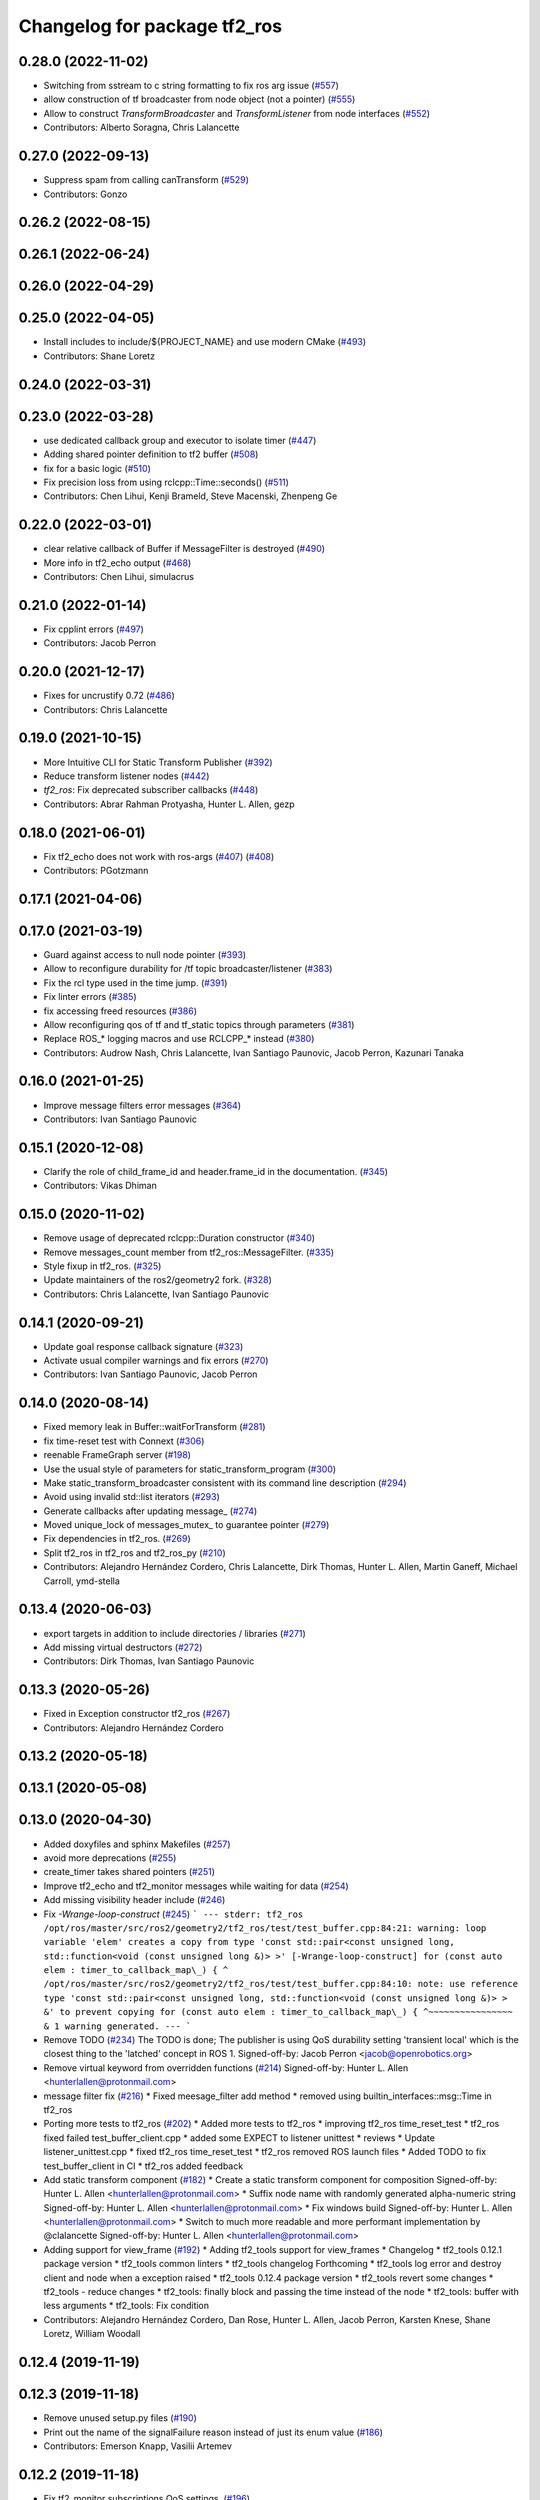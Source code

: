 ^^^^^^^^^^^^^^^^^^^^^^^^^^^^^
Changelog for package tf2_ros
^^^^^^^^^^^^^^^^^^^^^^^^^^^^^

0.28.0 (2022-11-02)
-------------------
* Switching from sstream to c string formatting to fix ros arg issue (`#557 <https://github.com/ros2/geometry2/issues/557>`_)
* allow construction of tf broadcaster from node object (not a pointer) (`#555 <https://github.com/ros2/geometry2/issues/555>`_)
* Allow to construct `TransformBroadcaster` and `TransformListener` from node interfaces (`#552 <https://github.com/ros2/geometry2/issues/552>`_)
* Contributors: Alberto Soragna, Chris Lalancette

0.27.0 (2022-09-13)
-------------------
* Suppress spam from calling canTransform (`#529 <https://github.com/ros2/geometry2/issues/529>`_)
* Contributors: Gonzo

0.26.2 (2022-08-15)
-------------------

0.26.1 (2022-06-24)
-------------------

0.26.0 (2022-04-29)
-------------------

0.25.0 (2022-04-05)
-------------------
* Install includes to include/${PROJECT_NAME} and use modern CMake (`#493 <https://github.com/ros2/geometry2/issues/493>`_)
* Contributors: Shane Loretz

0.24.0 (2022-03-31)
-------------------

0.23.0 (2022-03-28)
-------------------
* use dedicated callback group and executor to isolate timer (`#447 <https://github.com/ros2/geometry2/issues/447>`_)
* Adding shared pointer definition to tf2 buffer (`#508 <https://github.com/ros2/geometry2/issues/508>`_)
* fix for a basic logic (`#510 <https://github.com/ros2/geometry2/issues/510>`_)
* Fix precision loss from using rclcpp::Time::seconds() (`#511 <https://github.com/ros2/geometry2/issues/511>`_)
* Contributors: Chen Lihui, Kenji Brameld, Steve Macenski, Zhenpeng Ge

0.22.0 (2022-03-01)
-------------------
* clear relative callback of Buffer if MessageFilter is destroyed (`#490 <https://github.com/ros2/geometry2/issues/490>`_)
* More info in tf2_echo output (`#468 <https://github.com/ros2/geometry2/issues/468>`_)
* Contributors: Chen Lihui, simulacrus

0.21.0 (2022-01-14)
-------------------
* Fix cpplint errors (`#497 <https://github.com/ros2/geometry2/issues/497>`_)
* Contributors: Jacob Perron

0.20.0 (2021-12-17)
-------------------
* Fixes for uncrustify 0.72 (`#486 <https://github.com/ros2/geometry2/issues/486>`_)
* Contributors: Chris Lalancette

0.19.0 (2021-10-15)
-------------------
* More Intuitive CLI for Static Transform Publisher (`#392 <https://github.com/ros2/geometry2/issues/392>`_)
* Reduce transform listener nodes (`#442 <https://github.com/ros2/geometry2/issues/442>`_)
* `tf2_ros`: Fix deprecated subscriber callbacks (`#448 <https://github.com/ros2/geometry2/issues/448>`_)
* Contributors: Abrar Rahman Protyasha, Hunter L. Allen, gezp

0.18.0 (2021-06-01)
-------------------
* Fix tf2_echo does not work with ros-args (`#407 <https://github.com/ros2/geometry2/issues/407>`_) (`#408 <https://github.com/ros2/geometry2/issues/408>`_)
* Contributors: PGotzmann

0.17.1 (2021-04-06)
-------------------

0.17.0 (2021-03-19)
-------------------
* Guard against access to null node pointer (`#393 <https://github.com/ros2/geometry2/issues/393>`_)
* Allow to reconfigure durability for /tf topic broadcaster/listener (`#383 <https://github.com/ros2/geometry2/issues/383>`_)
* Fix the rcl type used in the time jump. (`#391 <https://github.com/ros2/geometry2/issues/391>`_)
* Fix linter errors (`#385 <https://github.com/ros2/geometry2/issues/385>`_)
* fix accessing freed resources (`#386 <https://github.com/ros2/geometry2/issues/386>`_)
* Allow reconfiguring qos of tf and tf_static topics through parameters (`#381 <https://github.com/ros2/geometry2/issues/381>`_)
* Replace ROS\_* logging macros and use RCLCPP\_* instead (`#380 <https://github.com/ros2/geometry2/issues/380>`_)
* Contributors: Audrow Nash, Chris Lalancette, Ivan Santiago Paunovic, Jacob Perron, Kazunari Tanaka

0.16.0 (2021-01-25)
-------------------
* Improve message filters error messages (`#364 <https://github.com/ros2/geometry2/issues/364>`_)
* Contributors: Ivan Santiago Paunovic

0.15.1 (2020-12-08)
-------------------
* Clarify the role of child_frame_id and header.frame_id in the documentation. (`#345 <https://github.com/ros2/geometry2/issues/345>`_)
* Contributors: Vikas Dhiman

0.15.0 (2020-11-02)
-------------------
* Remove usage of deprecated rclcpp::Duration constructor (`#340 <https://github.com/ros2/geometry2/issues/340>`_)
* Remove messages_count member from tf2_ros::MessageFilter. (`#335 <https://github.com/ros2/geometry2/issues/335>`_)
* Style fixup in tf2_ros. (`#325 <https://github.com/ros2/geometry2/issues/325>`_)
* Update maintainers of the ros2/geometry2 fork. (`#328 <https://github.com/ros2/geometry2/issues/328>`_)
* Contributors: Chris Lalancette, Ivan Santiago Paunovic

0.14.1 (2020-09-21)
-------------------
* Update goal response callback signature (`#323 <https://github.com/ros2/geometry2/issues/323>`_)
* Activate usual compiler warnings and fix errors (`#270 <https://github.com/ros2/geometry2/issues/270>`_)
* Contributors: Ivan Santiago Paunovic, Jacob Perron

0.14.0 (2020-08-14)
-------------------
* Fixed memory leak in Buffer::waitForTransform (`#281 <https://github.com/ros2/geometry2/issues/281>`_)
* fix time-reset test with Connext (`#306 <https://github.com/ros2/geometry2/issues/306>`_)
* reenable FrameGraph server (`#198 <https://github.com/ros2/geometry2/issues/198>`_)
* Use the usual style of parameters for static_transform_program (`#300 <https://github.com/ros2/geometry2/issues/300>`_)
* Make static_transform_broadcaster consistent with its command line description (`#294 <https://github.com/ros2/geometry2/issues/294>`_)
* Avoid using invalid std::list iterators (`#293 <https://github.com/ros2/geometry2/issues/293>`_)
* Generate callbacks after updating message\_ (`#274 <https://github.com/ros2/geometry2/issues/274>`_)
* Moved unique_lock of messages_mutex\_ to guarantee pointer (`#279 <https://github.com/ros2/geometry2/issues/279>`_)
* Fix dependencies in tf2_ros. (`#269 <https://github.com/ros2/geometry2/issues/269>`_)
* Split tf2_ros in tf2_ros and tf2_ros_py (`#210 <https://github.com/ros2/geometry2/issues/210>`_)
* Contributors: Alejandro Hernández Cordero, Chris Lalancette, Dirk Thomas, Hunter L. Allen, Martin Ganeff, Michael Carroll, ymd-stella

0.13.4 (2020-06-03)
-------------------
* export targets in addition to include directories / libraries (`#271 <https://github.com/ros2/geometry2/issues/271>`_)
* Add missing virtual destructors (`#272 <https://github.com/ros2/geometry2/issues/272>`_)
* Contributors: Dirk Thomas, Ivan Santiago Paunovic

0.13.3 (2020-05-26)
-------------------
* Fixed in Exception constructor tf2_ros (`#267 <https://github.com/ros2/geometry2/issues/267>`_)
* Contributors: Alejandro Hernández Cordero

0.13.2 (2020-05-18)
-------------------

0.13.1 (2020-05-08)
-------------------

0.13.0 (2020-04-30)
-------------------
* Added doxyfiles and sphinx Makefiles (`#257 <https://github.com/ros2/geometry2/issues/257>`_)
* avoid more deprecations (`#255 <https://github.com/ros2/geometry2/issues/255>`_)
* create_timer takes shared pointers (`#251 <https://github.com/ros2/geometry2/issues/251>`_)
* Improve tf2_echo and tf2_monitor messages while waiting for data (`#254 <https://github.com/ros2/geometry2/issues/254>`_)
* Add missing visibility header include (`#246 <https://github.com/ros2/geometry2/issues/246>`_)
* Fix `-Wrange-loop-construct` (`#245 <https://github.com/ros2/geometry2/issues/245>`_)
  ```
  --- stderr: tf2_ros
  /opt/ros/master/src/ros2/geometry2/tf2_ros/test/test_buffer.cpp:84:21: warning: loop variable 'elem' creates a copy from type 'const std::pair<const unsigned long, std::function<void (const unsigned long &)> >' [-Wrange-loop-construct]
  for (const auto elem : timer_to_callback_map\_) {
  ^
  /opt/ros/master/src/ros2/geometry2/tf2_ros/test/test_buffer.cpp:84:10: note: use reference type 'const std::pair<const unsigned long, std::function<void (const unsigned long &)> > &' to prevent copying
  for (const auto elem : timer_to_callback_map\_) {
  ^~~~~~~~~~~~~~~~~
  &
  1 warning generated.
  ---
  ```
* Remove TODO (`#234 <https://github.com/ros2/geometry2/issues/234>`_)
  The TODO is done; The publisher is using QoS durability setting 'transient local' which is the closest thing to the 'latched' concept in ROS 1.
  Signed-off-by: Jacob Perron <jacob@openrobotics.org>
* Remove virtual keyword from overridden functions (`#214 <https://github.com/ros2/geometry2/issues/214>`_)
  Signed-off-by: Hunter L. Allen <hunterlallen@protonmail.com>
* message filter fix (`#216 <https://github.com/ros2/geometry2/issues/216>`_)
  * Fixed meesage_filter add method
  * removed using builtin_interfaces::msg::Time in tf2_ros
* Porting more tests to tf2_ros (`#202 <https://github.com/ros2/geometry2/issues/202>`_)
  * Added more tests to tf2_ros
  * improving tf2_ros time_reset_test
  * tf2_ros fixed failed test_buffer_client.cpp
  * added some EXPECT to listener unittest
  * reviews
  * Update listener_unittest.cpp
  * fixed tf2_ros time_reset_test
  * tf2_ros removed ROS launch files
  * Added TODO to fix test_buffer_client in CI
  * tf2_ros added feedback
* Add static transform component (`#182 <https://github.com/ros2/geometry2/issues/182>`_)
  * Create a static transform component for composition
  Signed-off-by: Hunter L. Allen <hunterlallen@protonmail.com>
  * Suffix node name with randomly generated alpha-numeric string
  Signed-off-by: Hunter L. Allen <hunterlallen@protonmail.com>
  * Fix windows build
  Signed-off-by: Hunter L. Allen <hunterlallen@protonmail.com>
  * Switch to much more readable and more performant implementation by @clalancette
  Signed-off-by: Hunter L. Allen <hunterlallen@protonmail.com>
* Adding support for view_frame (`#192 <https://github.com/ros2/geometry2/issues/192>`_)
  * Adding tf2_tools support for view_frames
  * Changelog
  * tf2_tools 0.12.1 package version
  * tf2_tools common linters
  * tf2_tools changelog Forthcoming
  * tf2_tools log error and destroy client and node when a exception raised
  * tf2_tools 0.12.4 package version
  * tf2_tools revert some changes
  * tf2_tools - reduce changes
  * tf2_tools: finally block and passing the time instead of the node
  * tf2_tools: buffer with less arguments
  * tf2_tools: Fix condition
* Contributors: Alejandro Hernández Cordero, Dan Rose, Hunter L. Allen, Jacob Perron, Karsten Knese, Shane Loretz, William Woodall

0.12.4 (2019-11-19)
-------------------

0.12.3 (2019-11-18)
-------------------
* Remove unused setup.py files (`#190 <https://github.com/ros2/geometry2/issues/190>`_)
* Print out the name of the signalFailure reason instead of just its enum value (`#186 <https://github.com/ros2/geometry2/issues/186>`_)
* Contributors: Emerson Knapp, Vasilii Artemev

0.12.2 (2019-11-18)
-------------------
* Fix tf2_monitor subscriptions QoS settings. (`#196 <https://github.com/ros2/geometry2/issues/196>`_)
* Contributors: Michel Hidalgo

0.12.1 (2019-10-23)
-------------------
* Add convenience methods using rclcpp time types (`#180 <https://github.com/ros2/geometry2/issues/180>`_)
* Don't assume quaternions init to all zeros
* Make BufferClient destructor virtual
* Contributors: Josh Langsfeld, Shane Loretz, Thomas Moulard

0.12.0 (2019-09-26)
-------------------
* Simulate work in the acceptedCallback.
* Make Windows Debug to run the correct python executable.
* Make BufferInterface destructor virtual.
* Remove unnecessary and blacklisted actionlib_msgs dependency.
* More test fixes for tf2_ros python.
* class Clock is in clock not timer.
* tf2_ros is not built for Python (`#99 <https://github.com/ros2/geometry2/issues/99>`_)
* Migrate buffer action server to ROS 2
* Add conversion functions for durations
* Make /tf_static use transient_local durability (`#160 <https://github.com/ros2/geometry2/issues/160>`_)
* Force explicit --ros-args in NodeOptions::arguments(). (`#162 <https://github.com/ros2/geometry2/issues/162>`_)
* Use of -r/--remap flags where appropriate. (`#159 <https://github.com/ros2/geometry2/issues/159>`_)
* Include tf2 headers in message_filter.h (`#157 <https://github.com/ros2/geometry2/issues/157>`_)
* Use ament_target_dependencies to ensure correct dependency order (`#156 <https://github.com/ros2/geometry2/issues/156>`_)
* Make sure that TransformListener's node gets a unique name (`#129 <https://github.com/ros2/geometry2/issues/129>`_)
* Fix compiler warning (`#148 <https://github.com/ros2/geometry2/issues/148>`_)
* Do not timeout when waiting for transforms (`#146 <https://github.com/ros2/geometry2/issues/146>`_)
* Fix race between timeout and transform ready callback (`#143 <https://github.com/ros2/geometry2/issues/143>`_)
* Fix high CPU - Use executor to spin and stop node in tf_listener thread (`#119 <https://github.com/ros2/geometry2/issues/119>`_)
* Catch polymorphic exceptions by reference (`#138 <https://github.com/ros2/geometry2/issues/138>`_)
* Add missing export build dependencies (`#135 <https://github.com/ros2/geometry2/issues/135>`_)
* avoid delete-non-virtual-dtor warning (`#134 <https://github.com/ros2/geometry2/issues/134>`_)
* Template tf2_ros::MessageFilter on the buffer type
* Add pure virtual interface tf2_ros::AsyncBufferInterface
* Add pure virtual interface tf2_ros::CreateTimerInterface
* Allow tf2_monitor to be run with ROS command line args (`#122 <https://github.com/ros2/geometry2/issues/122>`_)
* Drop misleading ROS\_* logging macros from tf2_monitor (`#123 <https://github.com/ros2/geometry2/issues/123>`_)
* Fix the MessageFilter init order. (`#120 <https://github.com/ros2/geometry2/issues/120>`_)
* Contributors: Chris Lalancette, Dan Rose, Jacob Perron, Karsten Knese, Michel Hidalgo, Scott K Logan, Shane Loretz, Vinnam Kim, bpwilcox, evshary

0.11.3 (2019-05-24)
-------------------
* stop spinning TransformListener thread node in destructor (`#114 <https://github.com/ros2/geometry2/issues/114>`_)
* Store dedicated transform listener thread as a std::unique_ptr (`#111 <https://github.com/ros2/geometry2/issues/111>`_)
* enable pedantic for tf2_ros (`#115 <https://github.com/ros2/geometry2/issues/115>`_)
* Contributors: Hunter L. Allen, Karsten Knese, bpwilcox

0.11.2 (2019-05-20)
-------------------
* Remove stray semicolon which causes compiler error when using -Werror=pedantic (`#112 <https://github.com/ros2/geometry2/issues/112>`_)
* Contributors: Michael Jeronimo

0.11.1 (2019-05-09)
-------------------
* use node interfaces throughout tf2_ros (`#108 <https://github.com/ros2/geometry2/issues/108>`_)
* changes to avoid deprecated API's (`#107 <https://github.com/ros2/geometry2/issues/107>`_)
* Fix call to create_publisher after API changed (`#105 <https://github.com/ros2/geometry2/issues/105>`_)
* Use node interfaces for static transform broadcaster (`#104 <https://github.com/ros2/geometry2/issues/104>`_)
* Contributors: Emerson Knapp, Karsten Knese, William Woodall

0.11.0 (2019-04-14)
-------------------
* Updated to use node inteface pointers in the MessageFilter class. (`#96 <https://github.com/ros2/geometry2/pull/96>`_)
* Updated message_filter.h. (`#91 <https://github.com/ros2/geometry2/issues/91>`_)
* Contributors: Michael Jeronimo, Sagnik Basu

0.10.1 (2018-12-06)
-------------------
* Allow static_transform_publisher to be run with ros arguments ros2`#80 <https://github.com/ros2/geometry2/issues/80>`_ (`#82 <https://github.com/ros2/geometry2/issues/82>`_)
* Contributors: Lucas Walter

0.10.0 (2018-11-22)
-------------------
* Port tf2 ros message filter with ros2 tf2 and message filters (`#81 <https://github.com/ros2/geometry2/issues/81>`_)
  * Port tf2 message filter to ros2
  - remove APIs to node callback queue due to no callback queue
  in ros2 now
  - Change failure callback register with failure prompting due to
  no corresponding boost signal2 in C++11 and later
  - Fix expected transform count in case of time tolerance
  - Upgrade all message counts to 64 bitThis should resolve C4267 warnings about downgrading a size_t.
* Export tf2 dependency from tf2_ros (`#72 <https://github.com/ros2/geometry2/issues/72>`_)
* rclcpp time jump callback signature (`#69 <https://github.com/ros2/geometry2/issues/69>`_)
* Use ros2 time (`#67 <https://github.com/ros2/geometry2/issues/67>`_)
* Contributors: Carl Delsey, Ethan Gao, Shane Loretz

0.5.15 (2017-01-24)
-------------------
* tf2_ros: add option to unregister TransformListener (`#201 <https://github.com/ros/geometry2/issues/201>`_)
* Contributors: Hans-Joachim Krauch

0.5.14 (2017-01-16)
-------------------
* Drop roslib.load_manifest (`#191 <https://github.com/ros/geometry2/issues/191>`_)
* Adds ability to load TF from the ROS parameter server.
* Code linting & reorganization
* Fix indexing beyond end of array
* added a static transform broadcaster in python
* lots more documentation
* remove BufferCore doc, add BufferClient/BufferServer doc for C++, add Buffer/BufferInterface Python documentation
* Better overview for Python
* Contributors: Eric Wieser, Felix Duvallet, Jackie Kay, Mikael Arguedas, Mike Purvis

0.5.13 (2016-03-04)
-------------------
* fix documentation warnings
* Adding tests to package
* Contributors: Laurent GEORGE, Vincent Rabaud

0.5.12 (2015-08-05)
-------------------
* remove annoying gcc warning
  This is because the roslog macro cannot have two arguments that are
  formatting strings: we need to concatenate them first.
* break canTransform loop only for non-tiny negative time deltas
  (At least) with Python 2 ros.Time.now() is not necessarily monotonic
  and one can experience negative time deltas (usually well below 1s)
  on real hardware under full load. This check was originally introduced
  to allow for backjumps with rosbag replays, and only there it makes sense.
  So we'll add a small duration threshold to ignore backjumps due to
  non-monotonic clocks.
* Contributors: Vincent Rabaud, v4hn

0.5.11 (2015-04-22)
-------------------
* do not short circuit waitForTransform timeout when running inside pytf. Fixes `#102 <https://github.com/ros/geometry_experimental/issues/102>`_
  roscpp is not initialized inside pytf which means that ros::ok is not
  valid. This was causing the timer to abort immediately.
  This breaks support for pytf with respect to early breaking out of a loop re `#26 <https://github.com/ros/geometry_experimental/issues/26>`_.
  This is conceptually broken in pytf, and is fixed in tf2_ros python implementation.
  If you want this behavior I recommend switching to the tf2 python bindings.
* inject timeout information into error string for canTransform with timeout
* Contributors: Tully Foote

0.5.10 (2015-04-21)
-------------------
* switch to use a shared lock with upgrade instead of only a unique lock. For `#91 <https://github.com/ros/geometry_experimental/issues/91>`__
* Update message_filter.h
* filters: fix unsupported old messages with frame_id starting with '/'
* Enabled tf2 documentation
* make sure the messages get processed before testing the effects. Fixes `#88 <https://github.com/ros/geometry_experimental/issues/88>`_
* allowing to use message filters with PCL types
* Contributors: Brice Rebsamen, Jackie Kay, Tully Foote, Vincent Rabaud, jmtatsch

0.5.9 (2015-03-25)
------------------
* changed queue_size in Python transform boradcaster to match that in c++
* Contributors: mrath

0.5.8 (2015-03-17)
------------------
* fix deadlock `#79 <https://github.com/ros/geometry_experimental/issues/79>`_
* break out of loop if ros is shutdown. Fixes `#26 <https://github.com/ros/geometry_experimental/issues/26>`_
* remove useless Makefile files
* Fix static broadcaster with rpy args
* Contributors: Paul Bovbel, Tully Foote, Vincent Rabaud

0.5.7 (2014-12-23)
------------------
* Added 6 param transform again
  Yes, using Euler angles is a bad habit. But it is much more convenient if you just need a rotation by 90° somewhere to set it up in Euler angles. So I added the option to supply only the 3 angles.
* Remove tf2_py dependency for Android
* Contributors: Achim Königs, Gary Servin

0.5.6 (2014-09-18)
------------------
* support if canTransform(...): in python `#57 <https://github.com/ros/geometry_experimental/issues/57>`_
* Support clearing the cache when time jumps backwards `#68 <https://github.com/ros/geometry_experimental/issues/68>`_
* Contributors: Tully Foote

0.5.5 (2014-06-23)
------------------

0.5.4 (2014-05-07)
------------------
* surpressing autostart on the server objects to not incur warnings
* switch to boost signals2 following `ros/ros_comm#267 <https://github.com/ros/ros_comm/issues/267>`_, blocking `ros/geometry#23 <https://github.com/ros/geometry/issues/23>`_
* fix compilation with gcc 4.9
* make can_transform correctly wait
* explicitly set the publish queue size for rospy
* Contributors: Tully Foote, Vincent Rabaud, v4hn

0.5.3 (2014-02-21)
------------------

0.5.2 (2014-02-20)
------------------

0.5.1 (2014-02-14)
------------------
* adding const to MessageEvent data
* Contributors: Tully Foote

0.5.0 (2014-02-14)
------------------
* TF2 uses message events to get connection header information
* Contributors: Kevin Watts

0.4.10 (2013-12-26)
-------------------
* adding support for static transforms in python listener. Fixes `#46 <https://github.com/ros/geometry_experimental/issues/46>`_
* Contributors: Tully Foote

0.4.9 (2013-11-06)
------------------

0.4.8 (2013-11-06)
------------------
* fixing pytf failing to sleep https://github.com/ros/geometry/issues/30
* moving python documentation to tf2_ros from tf2 to follow the code
* Fixed static_transform_publisher duplicate check, added rostest.

0.4.7 (2013-08-28)
------------------
* fixing new conditional to cover the case that time has not progressed yet port forward of `ros/geometry#35 <https://github.com/ros/geometry/issues/35>`_ in the python implementation
* fixing new conditional to cover the case that time has not progressed yet port forward of `ros/geometry#35 <https://github.com/ros/geometry/issues/35>`_

0.4.6 (2013-08-28)
------------------
* patching python implementation for `#24 <https://github.com/ros/geometry_experimental/issues/24>`_ as well
* Stop waiting if time jumps backwards.  fixes `#24 <https://github.com/ros/geometry_experimental/issues/24>`_
* patch to work around uninitiaized time. `#30 <https://github.com/ros/geometry/issues/30>`_
* Removing unnecessary CATKIN_DEPENDS  `#18 <https://github.com/ros/geometry_experimental/issues/18>`_

0.4.5 (2013-07-11)
------------------
* Revert "cherrypicking groovy patch for `#10 <https://github.com/ros/geometry_experimental/issues/10>`_ into hydro"
  This reverts commit 296d4916706d64f719b8c1592ab60d3686f994e1.
  It was not starting up correctly.
* fixing usage string to show quaternions and using quaternions in the test app
* cherrypicking groovy patch for `#10 <https://github.com/ros/geometry_experimental/issues/10>`_ into hydro

0.4.4 (2013-07-09)
------------------
* making repo use CATKIN_ENABLE_TESTING correctly and switching rostest to be a test_depend with that change.
* reviving unrun unittest and adding CATKIN_ENABLE_TESTING guards

0.4.3 (2013-07-05)
------------------

0.4.2 (2013-07-05)
------------------

0.4.1 (2013-07-05)
------------------
* adding queue accessors lost in the new API
* exposing dedicated thread logic in BufferCore and checking in Buffer
* adding methods to enable backwards compatability for passing through to tf::Transformer

0.4.0 (2013-06-27)
------------------
* splitting rospy dependency into tf2_py so tf2 is pure c++ library.
* moving convert methods back into tf2 because it does not have any ros dependencies beyond ros::Time which is already a dependency of tf2
* Cleaning up unnecessary dependency on roscpp
* converting contents of tf2_ros to be properly namespaced in the tf2_ros namespace
* fixing return by value for tranform method without preallocatoin
* Cleaning up packaging of tf2 including:
  removing unused nodehandle
  cleaning up a few dependencies and linking
  removing old backup of package.xml
  making diff minimally different from tf version of library
* Restoring test packages and bullet packages.
  reverting 3570e8c42f9b394ecbfd9db076b920b41300ad55 to get back more of the packages previously implemented
  reverting 04cf29d1b58c660fdc999ab83563a5d4b76ab331 to fix `#7 <https://github.com/ros/geometry_experimental/issues/7>`_
* Added link against catkin_LIBRARIES for tf2_ros lib, also CMakeLists.txt clean up

0.3.6 (2013-03-03)
------------------

0.3.5 (2013-02-15 14:46)
------------------------
* 0.3.4 -> 0.3.5

0.3.4 (2013-02-15 13:14)
------------------------
* 0.3.3 -> 0.3.4

0.3.3 (2013-02-15 11:30)
------------------------
* 0.3.2 -> 0.3.3

0.3.2 (2013-02-15 00:42)
------------------------
* 0.3.1 -> 0.3.2

0.3.1 (2013-02-14)
------------------
* 0.3.0 -> 0.3.1

0.3.0 (2013-02-13)
------------------
* switching to version 0.3.0
* Merge pull request `#2 <https://github.com/ros/geometry_experimental/issues/2>`_ from KaijenHsiao/groovy-devel
  added setup.py and catkin_python_setup() to tf2_ros
* added setup.py and catkin_python_setup() to tf2_ros
* fixing cmake target collisions
* fixing catkin message dependencies
* removing packages with missing deps
* catkin fixes
* catkinizing geometry-experimental
* catkinizing tf2_ros
* catching None result in buffer client before it becomes an AttributeError, raising tf2.TransformException instead
* oneiric linker fixes, bump version to 0.2.3
* fix deprecated use of Header
* merged faust's changes 864 and 865 into non_optimized branch: BufferCore instead of Buffer in TransformListener, and added a constructor that takes a NodeHandle.
* add buffer server binary
* fix compilation on 32bit
* add missing file
* build buffer server
* TransformListener only needs a BufferCore
* Add TransformListener constructor that takes a NodeHandle so you can specify a callback queue to use
* Add option to use a callback queue in the message filter
* move the message filter to tf2_ros
* add missing std_msgs dependency
* missed 2 lines in last commit
* removing auto clearing from listener for it's unexpected from a library
* static transform tested and working
* subscriptions to tf_static unshelved
* static transform publisher executable running
* latching static transform publisher
* cleaning out old commented code
* Only query rospy.Time.now() when the timeout is greater than 0
* debug comments removed
* move to tf2_ros completed. tests pass again
* merge tf2_cpp and tf2_py into tf2_ros
